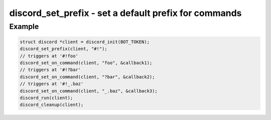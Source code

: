 ======================================================
discord_set_prefix - set a default prefix for commands
======================================================

.. doxygenfunction:: discord_set_prefix

Example
-------

.. code:: c

    struct discord *client = discord_init(BOT_TOKEN);
    discord_set_prefix(client, "#!");
    // triggers at '#!foo'
    discord_set_on_command(client, "foo", &callback1);
    // triggers at '#!?bar'
    discord_set_on_command(client, "?bar", &callback2);
    // triggers at '#!_.baz'
    discord_set_on_command(client, "_.baz", &callback3);
    discord_run(client);
    discord_cleanup(client);
